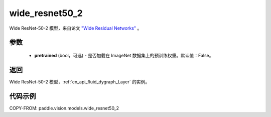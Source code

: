 .. _cn_api_paddle_vision_models_wide_resnet50_2:

wide_resnet50_2
-------------------------------

.. py:function:: paddle.vision.models.wide_resnet50_2(pretrained=False, **kwargs)


Wide ResNet-50-2 模型，来自论文 `"Wide Residual Networks" <https://arxiv.org/pdf/1605.07146.pdf>`_ 。

参数
:::::::::

  - **pretrained** (bool，可选) - 是否加载在 ImageNet 数据集上的预训练权重。默认值：False。

返回
:::::::::

Wide ResNet-50-2 模型，:ref:`cn_api_fluid_dygraph_Layer` 的实例。

代码示例
:::::::::

COPY-FROM: paddle.vision.models.wide_resnet50_2
